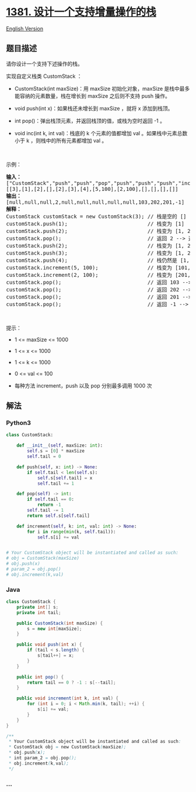 * [[https://leetcode-cn.com/problems/design-a-stack-with-increment-operation][1381.
设计一个支持增量操作的栈]]
  :PROPERTIES:
  :CUSTOM_ID: 设计一个支持增量操作的栈
  :END:
[[./solution/1300-1399/1381.Design a Stack With Increment Operation/README_EN.org][English
Version]]

** 题目描述
   :PROPERTIES:
   :CUSTOM_ID: 题目描述
   :END:

#+begin_html
  <!-- 这里写题目描述 -->
#+end_html

#+begin_html
  <p>
#+end_html

请你设计一个支持下述操作的栈。

#+begin_html
  </p>
#+end_html

#+begin_html
  <p>
#+end_html

实现自定义栈类 CustomStack ：

#+begin_html
  </p>
#+end_html

#+begin_html
  <ul>
#+end_html

#+begin_html
  <li>
#+end_html

CustomStack(int maxSize)：用 maxSize 初始化对象，maxSize
是栈中最多能容纳的元素数量，栈在增长到 maxSize 之后则不支持 push 操作。

#+begin_html
  </li>
#+end_html

#+begin_html
  <li>
#+end_html

void push(int x)：如果栈还未增长到 maxSize ，就将 x 添加到栈顶。

#+begin_html
  </li>
#+end_html

#+begin_html
  <li>
#+end_html

int pop()：弹出栈顶元素，并返回栈顶的值，或栈为空时返回 -1 。

#+begin_html
  </li>
#+end_html

#+begin_html
  <li>
#+end_html

void inc(int k, int val)：栈底的 k 个元素的值都增加 val
。如果栈中元素总数小于 k ，则栈中的所有元素都增加 val 。

#+begin_html
  </li>
#+end_html

#+begin_html
  </ul>
#+end_html

#+begin_html
  <p>
#+end_html

 

#+begin_html
  </p>
#+end_html

#+begin_html
  <p>
#+end_html

示例：

#+begin_html
  </p>
#+end_html

#+begin_html
  <pre><strong>输入：</strong>
  [&quot;CustomStack&quot;,&quot;push&quot;,&quot;push&quot;,&quot;pop&quot;,&quot;push&quot;,&quot;push&quot;,&quot;push&quot;,&quot;increment&quot;,&quot;increment&quot;,&quot;pop&quot;,&quot;pop&quot;,&quot;pop&quot;,&quot;pop&quot;]
  [[3],[1],[2],[],[2],[3],[4],[5,100],[2,100],[],[],[],[]]
  <strong>输出：</strong>
  [null,null,null,2,null,null,null,null,null,103,202,201,-1]
  <strong>解释：</strong>
  CustomStack customStack = new CustomStack(3); // 栈是空的 []
  customStack.push(1);                          // 栈变为 [1]
  customStack.push(2);                          // 栈变为 [1, 2]
  customStack.pop();                            // 返回 2 --&gt; 返回栈顶值 2，栈变为 [1]
  customStack.push(2);                          // 栈变为 [1, 2]
  customStack.push(3);                          // 栈变为 [1, 2, 3]
  customStack.push(4);                          // 栈仍然是 [1, 2, 3]，不能添加其他元素使栈大小变为 4
  customStack.increment(5, 100);                // 栈变为 [101, 102, 103]
  customStack.increment(2, 100);                // 栈变为 [201, 202, 103]
  customStack.pop();                            // 返回 103 --&gt; 返回栈顶值 103，栈变为 [201, 202]
  customStack.pop();                            // 返回 202 --&gt; 返回栈顶值 202，栈变为 [201]
  customStack.pop();                            // 返回 201 --&gt; 返回栈顶值 201，栈变为 []
  customStack.pop();                            // 返回 -1 --&gt; 栈为空，返回 -1
  </pre>
#+end_html

#+begin_html
  <p>
#+end_html

 

#+begin_html
  </p>
#+end_html

#+begin_html
  <p>
#+end_html

提示：

#+begin_html
  </p>
#+end_html

#+begin_html
  <ul>
#+end_html

#+begin_html
  <li>
#+end_html

1 <= maxSize <= 1000

#+begin_html
  </li>
#+end_html

#+begin_html
  <li>
#+end_html

1 <= x <= 1000

#+begin_html
  </li>
#+end_html

#+begin_html
  <li>
#+end_html

1 <= k <= 1000

#+begin_html
  </li>
#+end_html

#+begin_html
  <li>
#+end_html

0 <= val <= 100

#+begin_html
  </li>
#+end_html

#+begin_html
  <li>
#+end_html

每种方法 increment，push 以及 pop 分别最多调用 1000 次

#+begin_html
  </li>
#+end_html

#+begin_html
  </ul>
#+end_html

** 解法
   :PROPERTIES:
   :CUSTOM_ID: 解法
   :END:

#+begin_html
  <!-- 这里可写通用的实现逻辑 -->
#+end_html

#+begin_html
  <!-- tabs:start -->
#+end_html

*** *Python3*
    :PROPERTIES:
    :CUSTOM_ID: python3
    :END:

#+begin_html
  <!-- 这里可写当前语言的特殊实现逻辑 -->
#+end_html

#+begin_src python
  class CustomStack:

      def __init__(self, maxSize: int):
          self.s = [0] * maxSize
          self.tail = 0

      def push(self, x: int) -> None:
          if self.tail < len(self.s):
              self.s[self.tail] = x
              self.tail += 1

      def pop(self) -> int:
          if self.tail == 0:
              return -1
          self.tail -= 1
          return self.s[self.tail]

      def increment(self, k: int, val: int) -> None:
          for i in range(min(k, self.tail)):
              self.s[i] += val


  # Your CustomStack object will be instantiated and called as such:
  # obj = CustomStack(maxSize)
  # obj.push(x)
  # param_2 = obj.pop()
  # obj.increment(k,val)
#+end_src

*** *Java*
    :PROPERTIES:
    :CUSTOM_ID: java
    :END:

#+begin_html
  <!-- 这里可写当前语言的特殊实现逻辑 -->
#+end_html

#+begin_src java
  class CustomStack {
      private int[] s;
      private int tail;

      public CustomStack(int maxSize) {
          s = new int[maxSize];
      }
      
      public void push(int x) {
          if (tail < s.length) {
              s[tail++] = x;
          }
      }
      
      public int pop() {
          return tail == 0 ? -1 : s[--tail];
      }
      
      public void increment(int k, int val) {
          for (int i = 0; i < Math.min(k, tail); ++i) {
              s[i] += val;
          }
      }
  }

  /**
   * Your CustomStack object will be instantiated and called as such:
   * CustomStack obj = new CustomStack(maxSize);
   * obj.push(x);
   * int param_2 = obj.pop();
   * obj.increment(k,val);
   */
#+end_src

*** *...*
    :PROPERTIES:
    :CUSTOM_ID: section
    :END:
#+begin_example
#+end_example

#+begin_html
  <!-- tabs:end -->
#+end_html
